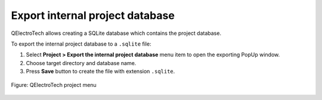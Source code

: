 .. _export&print/export_internal_project_database:

Export internal project database
================================

QElectroTech allows creating a SQLite database which contains the project database.  

To export the internal project database to a ``.sqlite`` file:

1. Select **Project > Export the internal project database** menu item to open the exporting PopUp window.
2. Choose target directory and database name.
3. Press **Save** button to create the file with extension ``.sqlite``.

.. figure:: /_external/_images/en/qet_menu/qet_menu_project.png
   :align: center

   Figure: QElectroTech project menu
